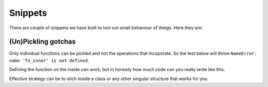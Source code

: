 Snippets
========


There are couple of snippets we have built to test out small behaviour of things.
Here they are:


(Un)Pickling gotchas
--------------------

Only individual functions can be pickled and not the operations that incoporate. So the test
below will throw ``NameError: name 'fn_inner' is not defined``.

.. code-block::python

  from nbox.utils import to_pickle, from_pickle

  def fn_inner(x):
    return x + 2

  def fn(x):
    return fn_inner(x)


  print("Before pickle:", fn(1))
  to_pickle(fn, "./test.pkl")
  
  del fn_inner, fn # delete local refs
  
  fn = from_pickle("./test.pkl")
  print("After pickle:", fn(1))


Defining the function on the inside can work, but in honesty how much code can you
really write like this.

.. code-block::python

  def fn(x):
    def fn_inner(x):
      return x + 2
    return fn_inner(x)

  print("Before pickle:", fn(1)); to_pickle(fn, "./test.pkl")
  del fn
  print("After pickle:", from_pickle("./test.pkl")(1))


Effective strategy can be to stich inside a class or any other singular structure that works
for you.

.. code-block::python

  from nbox.utils import to_pickle, from_pickle

  class X:
    def fn_inner(self, x):
      return x + 2
    def fn(self, x):
      return self.fn_inner(x)

  x = X()

  print("Before pickle:", x.fn(1)); to_pickle(x, "./test.pkl")
  del x
  print("After pickle:", from_pickle("./test.pkl").fn(1))

